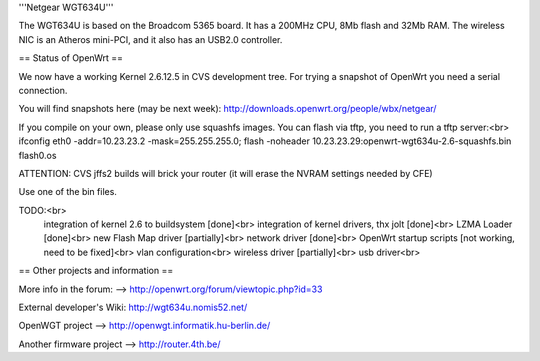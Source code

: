'''Netgear WGT634U'''

The WGT634U is based on the Broadcom 5365 board. It has a 200MHz CPU, 8Mb flash and 32Mb RAM.
The wireless NIC is an Atheros mini-PCI, and it also has an USB2.0 controller.

== Status of OpenWrt ==

We now have a working Kernel 2.6.12.5 in CVS development tree. For trying a snapshot of OpenWrt you need
a serial connection.

You will find snapshots here (may be next week): http://downloads.openwrt.org/people/wbx/netgear/

If you compile on your own, please only use squashfs images. You can flash via tftp, you need to run a tftp server:<br>
ifconfig eth0 -addr=10.23.23.2 -mask=255.255.255.0; flash -noheader 10.23.23.29:openwrt-wgt634u-2.6-squashfs.bin flash0.os

ATTENTION: CVS jffs2 builds will brick your router (it will erase the NVRAM settings needed by CFE)

Use one of the bin files.


TODO:<br>
  integration of kernel 2.6 to buildsystem [done]<br>
  integration of kernel drivers, thx jolt [done]<br>
  LZMA Loader [done]<br>
  new Flash Map driver [partially]<br> 
  network driver [done]<br>
  OpenWrt startup scripts [not working, need to be fixed]<br>
  vlan configuration<br>
  wireless driver [partially]<br>
  usb driver<br>

== Other projects and information ==

More info in the forum: --> http://openwrt.org/forum/viewtopic.php?id=33

External developer's Wiki: http://wgt634u.nomis52.net/

OpenWGT project --> http://openwgt.informatik.hu-berlin.de/

Another firmware project --> http://router.4th.be/

